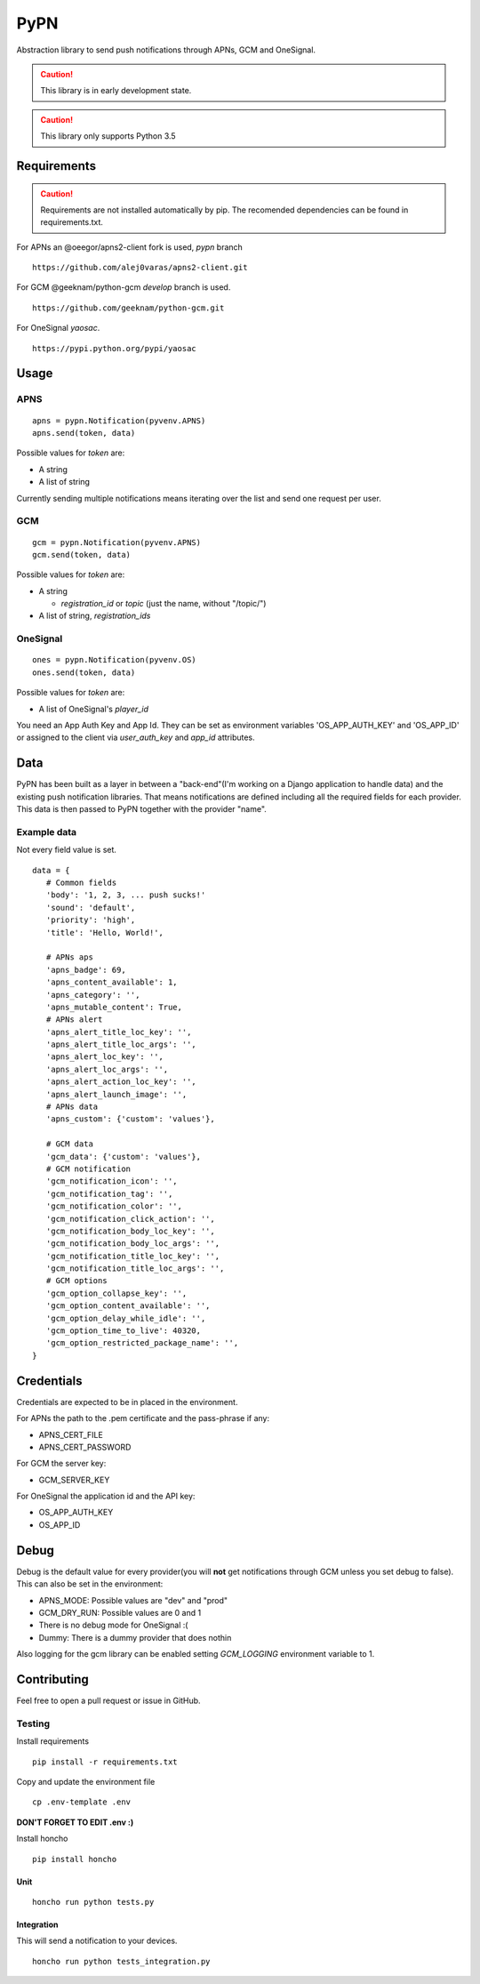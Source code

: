 ========
 PyPN
========

Abstraction library to send push notifications through APNs, GCM and OneSignal.

.. caution::
   This library is in early development state.

.. caution::
   This library only supports Python 3.5

Requirements
============

.. caution::
   Requirements are not installed automatically by pip. The recomended
   dependencies can be found in requirements.txt.

For APNs an @oeegor/apns2-client fork is used, `pypn` branch
::

   https://github.com/alej0varas/apns2-client.git

For GCM @geeknam/python-gcm `develop` branch is used.
::
   
   https://github.com/geeknam/python-gcm.git

For OneSignal `yaosac`.
::

   https://pypi.python.org/pypi/yaosac

Usage
=====

APNS
----
::

   apns = pypn.Notification(pyvenv.APNS)
   apns.send(token, data)

Possible values for `token` are:

- A string
- A list of string

Currently sending multiple notifications means iterating over the list
and send one request per user.

GCM
---
::

   gcm = pypn.Notification(pyvenv.APNS)
   gcm.send(token, data)


Possible values for `token` are:

- A string

  - `registration_id` or `topic` (just the name, without "/topic/")

- A list of string, `registration_ids`

OneSignal
---------
::

   ones = pypn.Notification(pyvenv.OS)
   ones.send(token, data)


Possible values for `token` are:

- A list of OneSignal's `player_id`

You need an App Auth Key and App Id. They can be set as environment
variables 'OS_APP_AUTH_KEY' and 'OS_APP_ID' or assigned to the client
via `user_auth_key` and `app_id` attributes.

Data
====

PyPN has been built as a layer in between a "back-end"(I'm working
on a Django application to handle data) and the existing push
notification libraries. That means notifications are defined including
all the required fields for each provider. This data is then passed to
PyPN together with the provider "name".

Example data
------------

Not every field value is set.
::

   data = {
      # Common fields
      'body': '1, 2, 3, ... push sucks!'
      'sound': 'default',
      'priority': 'high',
      'title': 'Hello, World!',

      # APNs aps
      'apns_badge': 69,
      'apns_content_available': 1,
      'apns_category': '',
      'apns_mutable_content': True,
      # APNs alert
      'apns_alert_title_loc_key': '',
      'apns_alert_title_loc_args': '',
      'apns_alert_loc_key': '',
      'apns_alert_loc_args': '',
      'apns_alert_action_loc_key': '',
      'apns_alert_launch_image': '',
      # APNs data
      'apns_custom': {'custom': 'values'},
  
      # GCM data
      'gcm_data': {'custom': 'values'},
      # GCM notification 
      'gcm_notification_icon': '',
      'gcm_notification_tag': '',
      'gcm_notification_color': '',
      'gcm_notification_click_action': '',
      'gcm_notification_body_loc_key': '',
      'gcm_notification_body_loc_args': '',
      'gcm_notification_title_loc_key': '',
      'gcm_notification_title_loc_args': '',
      # GCM options
      'gcm_option_collapse_key': '',
      'gcm_option_content_available': '',
      'gcm_option_delay_while_idle': '',
      'gcm_option_time_to_live': 40320,
      'gcm_option_restricted_package_name': '',
   }

Credentials
===========

Credentials are expected to be in placed in the environment.

For APNs the path to the .pem certificate and the pass-phrase if any:

- APNS_CERT_FILE
- APNS_CERT_PASSWORD

For GCM the server key:

- GCM_SERVER_KEY

For OneSignal the application id and the API key:

- OS_APP_AUTH_KEY
- OS_APP_ID

Debug
=====

Debug is the default value for every provider(you will **not** get
notifications through GCM unless you set debug to false). This can
also be set in the environment:

- APNS_MODE: Possible values are "dev" and "prod"
- GCM_DRY_RUN: Possible values are 0 and 1
- There is no debug mode for OneSignal :(
- Dummy: There is a dummy provider that does nothin

Also logging for the gcm library can be enabled setting `GCM_LOGGING`
environment variable to 1.

Contributing
============

Feel free to open a pull request or issue in GitHub.

Testing
-------
Install requirements
::

   pip install -r requirements.txt

Copy and update the environment file
::

   cp .env-template .env

**DON'T FORGET TO EDIT .env :)**

Install honcho
::

   pip install honcho


Unit
~~~~
::

   honcho run python tests.py

Integration
~~~~~~~~~~~
This will send a notification to your devices.
::

   honcho run python tests_integration.py
